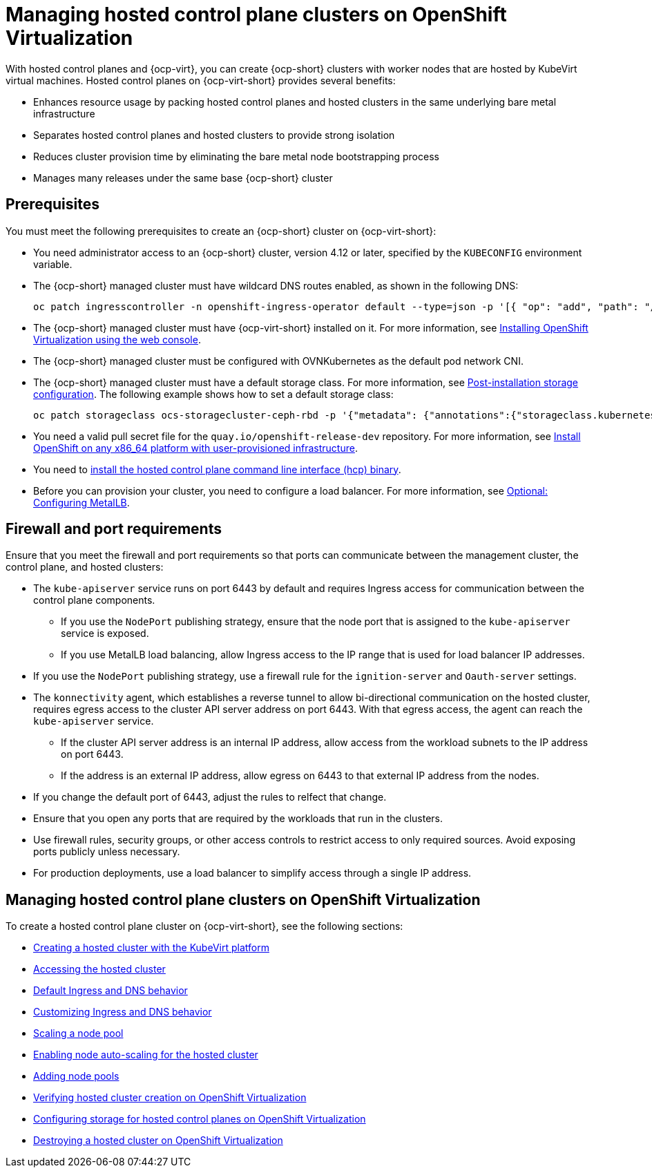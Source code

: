 [#hosted-control-planes-manage-kubevirt]
= Managing hosted control plane clusters on OpenShift Virtualization

With hosted control planes and {ocp-virt}, you can create {ocp-short} clusters with worker nodes that are hosted by KubeVirt virtual machines. Hosted control planes on {ocp-virt-short} provides several benefits: 

* Enhances resource usage by packing hosted control planes and hosted clusters in the same underlying bare metal infrastructure
* Separates hosted control planes and hosted clusters to provide strong isolation
* Reduces cluster provision time by eliminating the bare metal node bootstrapping process
* Manages many releases under the same base {ocp-short} cluster

[#create-hosted-clusters-prereqs-kubevirt]
== Prerequisites

You must meet the following prerequisites to create an {ocp-short} cluster on {ocp-virt-short}:

- You need administrator access to an {ocp-short} cluster, version 4.12 or later, specified by the `KUBECONFIG` environment variable.
- The {ocp-short} managed cluster must have wildcard DNS routes enabled, as shown in the following DNS:

+
----
oc patch ingresscontroller -n openshift-ingress-operator default --type=json -p '[{ "op": "add", "path": "/spec/routeAdmission", "value": {wildcardPolicy: "WildcardsAllowed"}}]'
----
- The {ocp-short} managed cluster must have {ocp-virt-short} installed on it. For more information, see link:https://docs.openshift.com/container-platform/4.13/virt/install/installing-virt-web.html[Installing OpenShift Virtualization using the web console].
- The {ocp-short} managed cluster must be configured with OVNKubernetes as the default pod network CNI.
- The {ocp-short} managed cluster must have a default storage class. For more information, see link:https://docs.openshift.com/container-platform/4.13/post_installation_configuration/storage-configuration.html[Post-installation storage configuration]. The following example shows how to set a default storage class:

+
----
oc patch storageclass ocs-storagecluster-ceph-rbd -p '{"metadata": {"annotations":{"storageclass.kubernetes.io/is-default-class":"true"}}}'
----
- You need a valid pull secret file for the `quay.io/openshift-release-dev` repository. For more information, see link:https://console.redhat.com/openshift/install/platform-agnostic/user-provisioned[Install OpenShift on any x86_64 platform with user-provisioned infrastructure].
- You need to xref:../hosted_control_planes/configure_hosted_aws.adoc#hosted-install-cli[install the hosted control plane command line interface (hcp) binary].
- Before you can provision your cluster, you need to configure a load balancer. For more information, see xref:../hosted_control_planes/hosting_service_cluster_configure_metallb.adoc#hosting-service-cluster-configure-metallb-config[Optional: Configuring MetalLB].

[#firewall-port-reqs-kubevirt]
== Firewall and port requirements

Ensure that you meet the firewall and port requirements so that ports can communicate between the management cluster, the control plane, and hosted clusters:

* The `kube-apiserver` service runs on port 6443 by default and requires Ingress access for communication between the control plane components. 

** If you use the `NodePort` publishing strategy, ensure that the node port that is assigned to the `kube-apiserver` service is exposed.
** If you use MetalLB load balancing, allow Ingress access to the IP range that is used for load balancer IP addresses.

* If you use the `NodePort` publishing strategy, use a firewall rule for the `ignition-server` and `Oauth-server` settings.

* The `konnectivity` agent, which establishes a reverse tunnel to allow bi-directional communication on the hosted cluster, requires egress access to the cluster API server address on port 6443. With that egress access, the agent can reach the `kube-apiserver` service.

** If the cluster API server address is an internal IP address, allow access from the workload subnets to the IP address on port 6443.
** If the address is an external IP address, allow egress on 6443 to that external IP address from the nodes.

* If you change the default port of 6443, adjust the rules to relfect that change.
* Ensure that you open any ports that are required by the workloads that run in the clusters.
* Use firewall rules, security groups, or other access controls to restrict access to only required sources. Avoid exposing ports publicly unless necessary.
* For production deployments, use a load balancer to simplify access through a single IP address.

[#manage-hosted-cluster-ovn]
== Managing hosted control plane clusters on OpenShift Virtualization

To create a hosted control plane cluster on {ocp-virt-short}, see the following sections:

* xref:../hosted_control_planes/creating_a_hosted_cluster_kubevirt.adoc#creating-a-hosted-cluster-kubevirt[Creating a hosted cluster with the KubeVirt platform]
* xref:../hosted_control_planes/hosting_service_cluster_access.adoc#access-hosted-cluster[Accessing the hosted cluster]
* xref:../hosted_control_planes/create_hosted_clusters_kubevirt_default_ingress_dns.adoc#create-hosted-clusters-kubevirt-default-ingress-dns[Default Ingress and DNS behavior]
* xref:../hosted_control_planes/create_hosted_clusters_kubevirt_default_ingress_dns.adoc#create-hosted-clusters-kubevirt-customized-ingress-dns[Customizing Ingress and DNS behavior]
* xref:../hosted_control_planes/create_hosted_clusters_kubevirt_scaling_node_pool.adoc#create-hosted-clusters-kubevirt-scaling-node-pool[Scaling a node pool]
* xref:../hosted_control_planes/node_autoscaling_hosted_cluster.adoc#enable-node-auto-scaling-hosted-cluster[Enabling node auto-scaling for the hosted cluster]
* xref:../hosted_control_planes/create_hosted_clusters_kubevirt_scaling_node_pool.adoc#create-hosted-clusters-kubevirt-adding-node-pool[Adding node pools]
* xref:../hosted_control_planes/verifying_cluster_creation_kubevirt.adoc#verifying-cluster-creation-kubevirt[Verifying hosted cluster creation on OpenShift Virtualization]
* xref:../hosted_control_planes/configuring_storage_kubevirt.adoc#configuring-storage-kubevirt[Configuring storage for hosted control planes on OpenShift Virtualization]
* xref:../hosted_control_planes/hypershift_cluster_destroy_kubevirt.adoc#hypershift-cluster-destroy-kubevirt[Destroying a hosted cluster on OpenShift Virtualization]